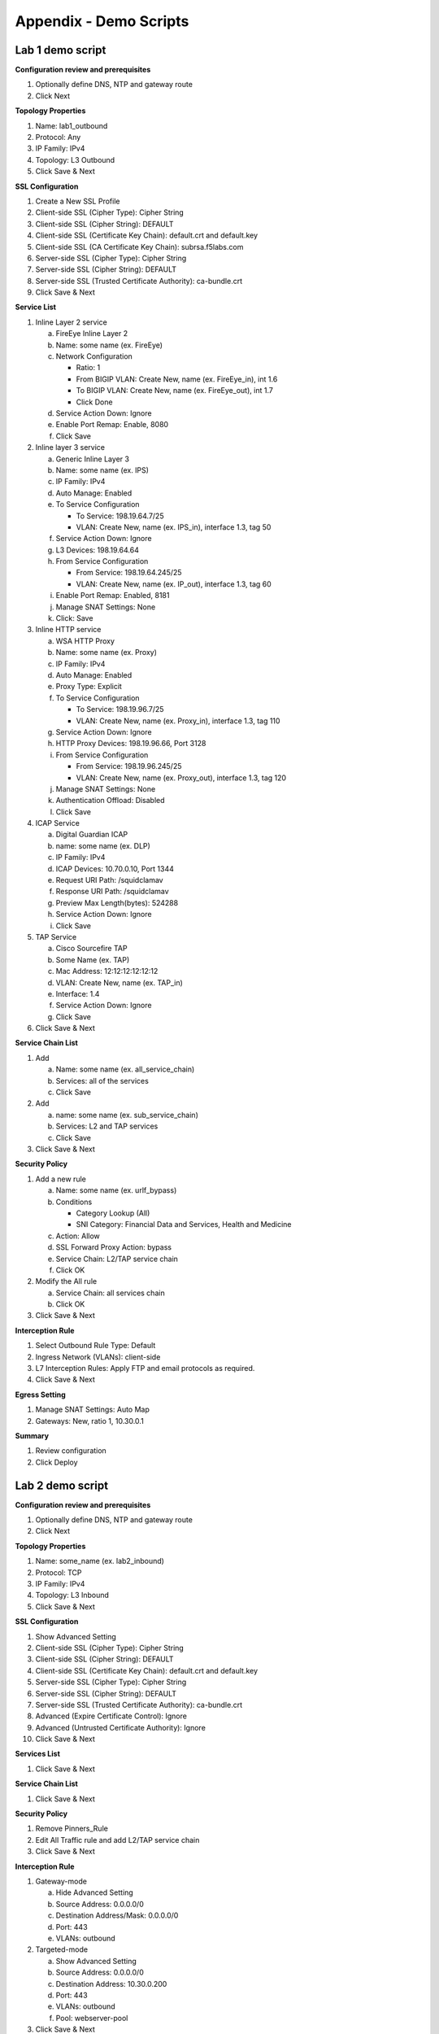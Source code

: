 .. role:: red
.. role:: bred

Appendix - Demo Scripts
=======================

Lab 1 demo script
-----------------

**Configuration review and prerequisites**

#. Optionally define DNS, NTP and gateway route
#. Click :red:`Next`

**Topology Properties**

#. Name: :red:`lab1_outbound`
#. Protocol: :red:`Any`
#. IP Family: :red:`IPv4`
#. Topology: :red:`L3 Outbound`
#. Click :red:`Save & Next`

**SSL Configuration**

#. :red:`Create a New` SSL Profile
#. Client-side SSL (Cipher Type): :red:`Cipher String`
#. Client-side SSL (Cipher String): :red:`DEFAULT`
#. Client-side SSL (Certificate Key Chain): :red:`default.crt and default.key`
#. Client-side SSL (CA Certificate Key Chain): :red:`subrsa.f5labs.com`
#. Server-side SSL (Cipher Type): :red:`Cipher String`
#. Server-side SSL (Cipher String): :red:`DEFAULT`
#. Server-side SSL (Trusted Certificate Authority): :red:`ca-bundle.crt`
#. Click :red:`Save & Next`

**Service List**

1. Inline Layer 2 service

   a. FireEye Inline Layer 2
   #. Name: some name (ex. :red:`FireEye`)
   #. Network Configuration

      - Ratio: :red:`1`
      - From BIGIP VLAN: Create New, name (ex. FireEye_in), :red:`int 1.6`
      - To BIGIP VLAN: Create New, name (ex. FireEye_out), :red:`int 1.7`
      - Click :red:`Done`

   #. Service Action Down: :red:`Ignore`
   #. Enable Port Remap: Enable, :red:`8080`
   #. Click :red:`Save`

#. Inline layer 3 service

   a. Generic Inline Layer 3
   #. Name: some name (ex. :red:`IPS`)
   #. IP Family: :red:`IPv4`
   #. Auto Manage: :red:`Enabled`
   #. To Service Configuration

      - To Service: :red:`198.19.64.7/25`
      - VLAN: Create New, name (ex. IPS_in), :red:`interface 1.3, tag 50`

   #. Service Action Down: :red:`Ignore`
   #. L3 Devices: :red:`198.19.64.64`
   #. From Service Configuration

      - From Service: :red:`198.19.64.245/25`
      - VLAN: Create New, name (ex. IP_out), :red:`interface 1.3, tag 60`

   #. Enable Port Remap: Enabled, :red:`8181`
   #. Manage SNAT Settings: :red:`None`
   #. Click: :red:`Save`

#. Inline HTTP service

   a. WSA HTTP Proxy
   #. Name: some name (ex. :red:`Proxy`)
   #. IP Family: :red:`IPv4`
   #. Auto Manage: :red:`Enabled`
   #. Proxy Type: :red:`Explicit`
   #. To Service Configuration

      - To Service: :red:`198.19.96.7/25`
      - VLAN: Create New, name (ex. Proxy_in), :red:`interface 1.3, tag 110`

   #. Service Action Down: :red:`Ignore`
   #. HTTP Proxy Devices: :red:`198.19.96.66, Port 3128`
   #. From Service Configuration

      - From Service: :red:`198.19.96.245/25`
      - VLAN: Create New, name (ex. Proxy_out), :red:`interface 1.3, tag 120`

   #. Manage SNAT Settings: :red:`None`
   #. Authentication Offload: :red:`Disabled`
   #. Click :red:`Save`

#. ICAP Service

   a. Digital Guardian ICAP
   #. name: some name (ex. :red:`DLP`)
   #. IP Family: :red:`IPv4`
   #. ICAP Devices: :red:`10.70.0.10, Port 1344`
   #. Request URI Path: :red:`/squidclamav`
   #. Response URI Path: :red:`/squidclamav`
   #. Preview Max Length(bytes): :red:`524288`
   #. Service Action Down: :red:`Ignore`
   #. Click :red:`Save`

#. TAP Service

   a. Cisco Sourcefire TAP
   #. Some Name (ex. :red:`TAP`)
   #. Mac Address: :red:`12:12:12:12:12:12`
   #. VLAN: Create New, name (ex. :red:`TAP_in`)
   #. Interface: :red:`1.4`
   #. Service Action Down: :red:`Ignore`
   #. Click :red:`Save`
   
#. Click :red:`Save & Next`

**Service Chain List**

#. Add

   a. Name: some name (ex. :red:`all_service_chain`)
   #. Services: :red:`all of the services`
   #. Click :red:`Save`

#. Add

   a. name: some name (ex. :red:`sub_service_chain`)
   #. Services: :red:`L2 and TAP services`
   #. Click :red:`Save`

#. Click :red:`Save & Next`

**Security Policy**

#. Add a new rule

   a. Name: some name (ex. :red:`urlf_bypass`)
   b. Conditions

      - Category Lookup :red:`(All)`
      - SNI Category: :red:`Financial Data and Services, Health and Medicine`

   c. Action: :red:`Allow`
   d. SSL Forward Proxy Action: :red:`bypass`
   e. Service Chain: :red:`L2/TAP service chain`
   f. Click :red:`OK`

#. Modify the All rule

   a. Service Chain: :red:`all services chain`
   #. Click :red:`OK`

#. Click :red:`Save & Next`

**Interception Rule**

#. Select Outbound Rule Type: :red:`Default`
#. Ingress Network (VLANs): :red:`client-side`
#. L7 Interception Rules: :red:`Apply FTP and email protocols as required.`
#. Click :red:`Save & Next`

**Egress Setting**

#. Manage SNAT Settings: :red:`Auto Map`
#. Gateways: :red:`New, ratio 1, 10.30.0.1`

**Summary**

#. Review configuration
#. Click :red:`Deploy`

Lab 2 demo script
-----------------

**Configuration review and prerequisites**

#. Optionally define DNS, NTP and gateway route
#. Click :red:`Next`

**Topology Properties**

#. Name: some_name (ex. :red:`lab2_inbound`)
#. Protocol: :red:`TCP`
#. IP Family: :red:`IPv4`
#. Topology: :red:`L3 Inbound`
#. Click :red:`Save & Next`

**SSL Configuration**

#. :red:`Show Advanced Setting`
#. Client-side SSL (Cipher Type): :red:`Cipher String`
#. Client-side SSL (Cipher String): :red:`DEFAULT`
#. Client-side SSL (Certificate Key Chain): :red:`default.crt and default.key`
#. Server-side SSL (Cipher Type): :red:`Cipher String`
#. Server-side SSL (Cipher String): :red:`DEFAULT`
#. Server-side SSL (Trusted Certificate Authority): :red:`ca-bundle.crt`
#. Advanced (Expire Certificate Control): :red:`Ignore`
#. Advanced (Untrusted Certificate Authority): :red:`Ignore`
#. Click :red:`Save & Next`

**Services List**

#. Click :red:`Save & Next`

**Service Chain List**

#. Click :red:`Save & Next`

**Security Policy**

#. Remove :red:`Pinners_Rule`
#. Edit All Traffic rule and add :red:`L2/TAP service chain`
#. Click :red:`Save & Next`

**Interception Rule**

#. Gateway-mode

   a. :red:`Hide Advanced Setting`
   #. Source Address: :red:`0.0.0.0/0`
   #. Destination Address/Mask: :red:`0.0.0.0/0`
   #. Port: :red:`443`
   #. VLANs: :red:`outbound`

#. Targeted-mode

   a. :red:`Show Advanced Setting`
   #. Source Address: :red:`0.0.0.0/0`
   #. Destination Address: :red:`10.30.0.200`
   #. Port: :red:`443`
   #. VLANs: :red:`outbound`
   #. Pool: :red:`webserver-pool`

#. Click :red:`Save & Next`

**Egress Settings**

#. Manage SNAT Settings: :red:`Auto Map`
#. Gateways: :red:`Default Route`

**Summary**

#. Review configuration
#. Click :red:`Deploy`

Lab 3 demo script
-----------------

**Configuration review and prerequisites**

#. Optionally define DNS, NTP and gateway route
#. Click :red:`Next`

**Topology Properties**

#. Name: some name (ex. :red:`lab3_explicit`)
#. Protocol: :red:`TCP`
#. IP Family: :red:`IPv4`
#. Topology: :red:`L3 Explicit Proxy`
#. Click :red:`Save & Next`

**SSL Configuration**

#. SSL Profile: :red:`Use Existing, existing outbound SSL settings`
#. Click :red:`Save & Next`

**Services List**

#. Click :red:`Save & Next`

**Service Chain List**

#. Click :red:`Save & Next`

**Security Policy**

#. Type: :red:`Use Existing, existing outbound security policy`
#. Click :red:`Save & Next`

**Interception Rule**

#. IPV4 Address: :red:`10.20.0.150`
#. Port: :red:`3128`
#. VLANs: :red:`client-net`
#. Click :red:`Save & Next`

**Egress Settings**

#. Manage SNAT Settings: :red:`Auto Map`
#. Gateways: :red:`Existing Gateway Pool, -ex-pool-4 pool`

**Summary**

#. Review configuration
#. Click :red:`Deploy`

**System Settings**

#. DNS Query Resolution: :red:`Local Forwarding Nameserver`
#. Local Forwarding Nameserver(s): :red:`10.1.20.1`
#. Click :red:`Deploy`
